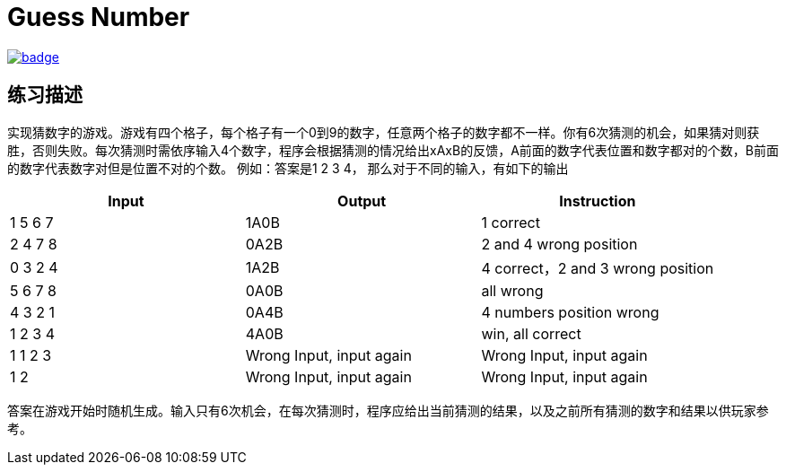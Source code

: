 = Guess Number

image::https://github.com/kbyyd24/guess-number-practice/workflows/day-1/badge.svg[link="https://github.com/kbyyd24/guess-number-practice/actions"]

== 练习描述

实现猜数字的游戏。游戏有四个格子，每个格子有一个0到9的数字，任意两个格子的数字都不一样。你有6次猜测的机会，如果猜对则获胜，否则失败。每次猜测时需依序输入4个数字，程序会根据猜测的情况给出xAxB的反馈，A前面的数字代表位置和数字都对的个数，B前面的数字代表数字对但是位置不对的个数。
例如：答案是1 2 3 4， 那么对于不同的输入，有如下的输出

|===
| Input | Output | Instruction

| 1 5 6 7
| 1A0B
| 1 correct

| 2 4 7 8
| 0A2B
| 2 and 4 wrong position

| 0 3 2 4
| 1A2B
| 4 correct，2 and 3 wrong position

| 5 6 7 8
| 0A0B
| all wrong

| 4 3 2 1
| 0A4B
| 4 numbers position wrong

| 1 2 3 4
| 4A0B
| win, all correct

| 1 1 2 3
| Wrong Input, input again
| Wrong Input, input again

| 1 2
| Wrong Input, input again
| Wrong Input, input again
|===

答案在游戏开始时随机生成。输入只有6次机会，在每次猜测时，程序应给出当前猜测的结果，以及之前所有猜测的数字和结果以供玩家参考。